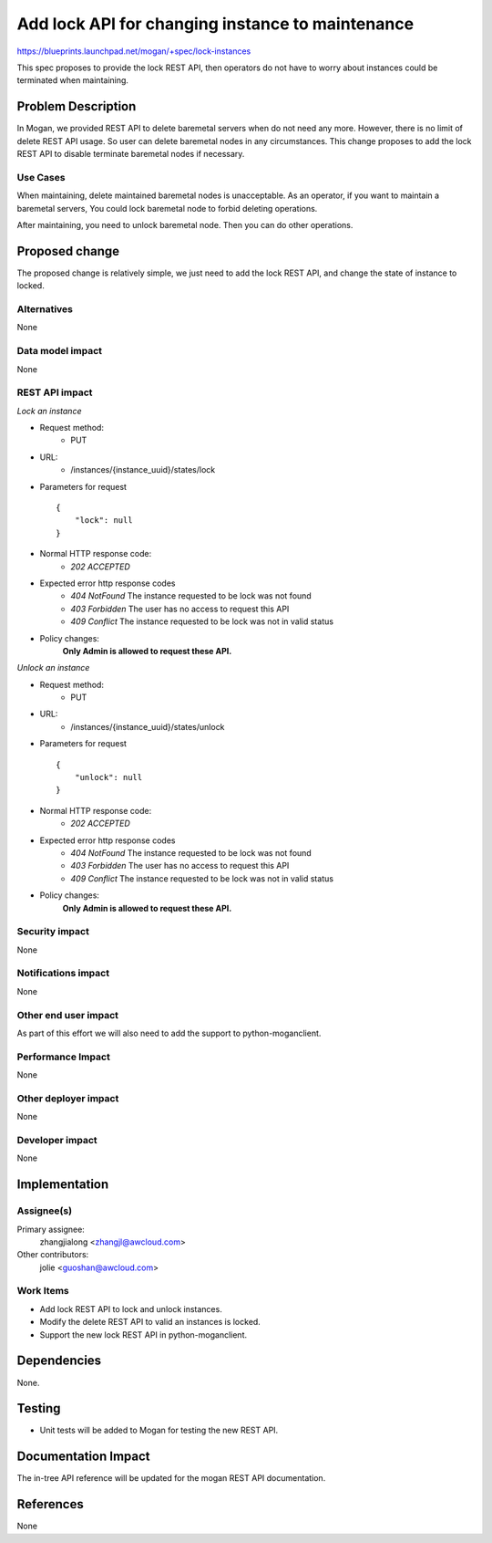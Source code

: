 ..
 This work is licensed under a Creative Commons Attribution 3.0 Unported
 License.

 http://creativecommons.org/licenses/by/3.0/legalcode

=================================================
Add lock API for changing instance to maintenance
=================================================

https://blueprints.launchpad.net/mogan/+spec/lock-instances

This spec proposes to provide the lock REST API, then operators do not
have to worry about instances could be terminated when maintaining.

Problem Description
===================

In Mogan, we provided REST API to delete baremetal servers when do not need
any more. However, there is no limit of delete REST API usage. So user can
delete baremetal nodes in any circumstances. This change proposes to add
the lock REST API to disable terminate baremetal nodes if necessary.

Use Cases
---------

When maintaining, delete maintained baremetal nodes is unacceptable.
As an operator, if you want to maintain a baremetal servers, You could
lock baremetal node to forbid deleting operations.

After maintaining, you need to unlock baremetal node. Then you can do
other operations.

Proposed change
===============

The proposed change is relatively simple, we just need to add the lock
REST API, and change the state of instance to locked.

Alternatives
------------

None

Data model impact
-----------------

None

REST API impact
---------------

*Lock an instance*

* Request method:
    * PUT

* URL:
    * /instances/{instance_uuid}/states/lock

* Parameters for request ::

    {
        "lock": null
    }

* Normal HTTP response code:
    * `202 ACCEPTED`

* Expected error http response codes
    * `404 NotFound`
      The instance requested to be lock was not found

    * `403 Forbidden`
      The user has no access to request this API

    * `409 Conflict`
      The instance requested to be lock was not in valid status

* Policy changes:
    **Only Admin is allowed to request these API.**


*Unlock an instance*

* Request method:
    * PUT

* URL:
    * /instances/{instance_uuid}/states/unlock

* Parameters for request ::

    {
        "unlock": null
    }

* Normal HTTP response code:
    * `202 ACCEPTED`

* Expected error http response codes
    * `404 NotFound`
      The instance requested to be lock was not found

    * `403 Forbidden`
      The user has no access to request this API

    * `409 Conflict`
      The instance requested to be lock was not in valid status

* Policy changes:
    **Only Admin is allowed to request these API.**

Security impact
---------------

None

Notifications impact
--------------------

None

Other end user impact
---------------------

As part of this effort we will also need to add the support to
python-moganclient.

Performance Impact
------------------

None

Other deployer impact
---------------------

None

Developer impact
----------------

None

Implementation
==============

Assignee(s)
-----------

Primary assignee:
  zhangjialong <zhangjl@awcloud.com>

Other contributors:
  jolie <guoshan@awcloud.com>

Work Items
----------

* Add lock REST API to lock and unlock instances.
* Modify the delete REST API to valid an instances is locked.
* Support the new lock REST API in python-moganclient.


Dependencies
============

None.

Testing
=======

* Unit tests will be added to Mogan for testing the new
  REST API.

Documentation Impact
====================

The in-tree API reference will be updated for the mogan REST API
documentation.

References
==========

None

